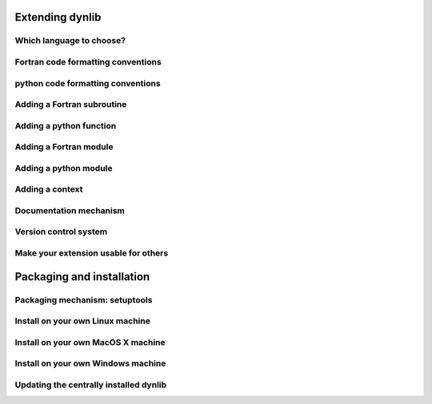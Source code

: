Extending dynlib
================

Which language to choose?
-------------------------

Fortran code formatting conventions
-----------------------------------

python code formatting conventions
----------------------------------

Adding a Fortran subroutine
---------------------------

Adding a python function
------------------------

Adding a Fortran module
-----------------------

Adding a python module
----------------------

Adding a context
----------------

Documentation mechanism
-----------------------

Version control system
----------------------

Make your extension usable for others
-------------------------------------


Packaging and installation
==========================

Packaging mechanism: setuptools
-------------------------------

Install on your own Linux machine
---------------------------------

Install on your own MacOS X machine
-----------------------------------

Install on your own Windows machine
-----------------------------------

Updating the centrally installed dynlib
---------------------------------------



